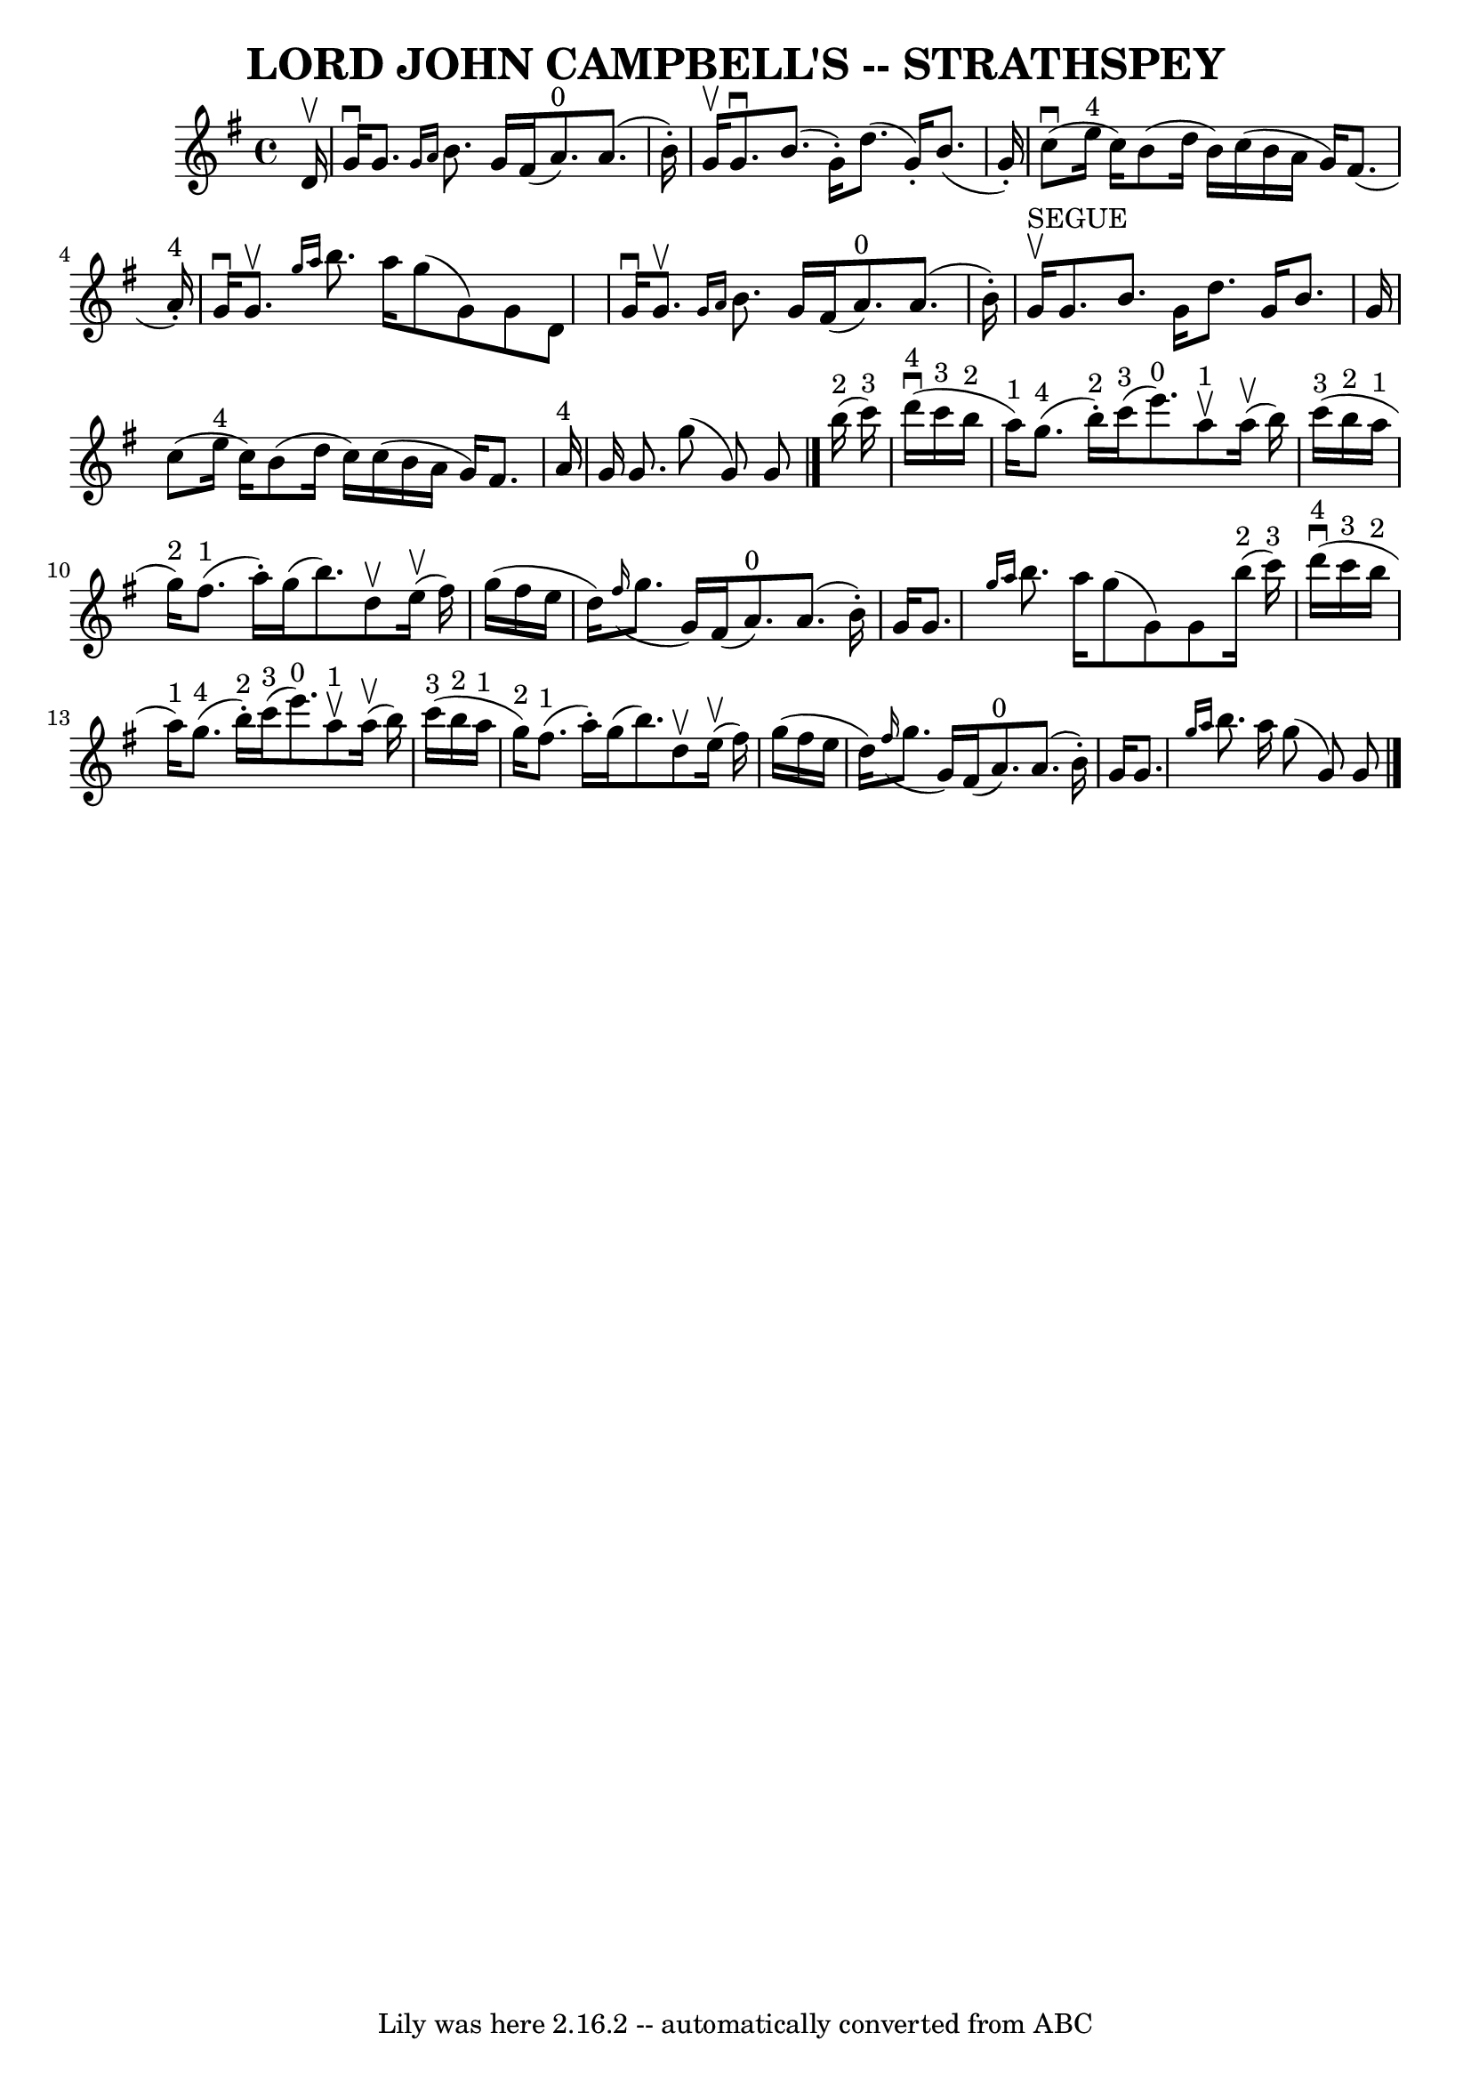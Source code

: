 \version "2.7.40"
\header {
	book = "Ryan's Mammoth Collection of Fiddle Tunes"
	crossRefNumber = "1"
	footnotes = ""
	tagline = "Lily was here 2.16.2 -- automatically converted from ABC"
	title = "LORD JOHN CAMPBELL'S -- STRATHSPEY"
}
voicedefault =  {
\set Score.defaultBarType = "empty"

 \override Staff.TimeSignature #'style = #'C
 \time 4/4 \key g \major   d'16 ^\upbow       \bar "|"   g'16 ^\downbow   g'8.  
\grace {    g'16    a'16  }   b'8.    g'16    fis'16 (   a'8. ^"0" -)   a'8. (  
 b'16 -. -)   \bar "|"   g'16 ^\upbow   g'8. ^\downbow   b'8. (   g'16 -. -)   
d''8. (   g'16 -. -)   b'8. (   g'16 -. -)       \bar "|"     c''8 (^\downbow   
e''16 ^"4"   c''16  -)   b'8 (   d''16    b'16  -)   c''16 (   b'16    a'16    
g'16  -)   fis'8. (     a'16 ^"4"-. -)   \bar "|"   g'16 ^\downbow   g'8. 
^\upbow \grace {    g''16    a''16  }   b''8.    a''16    g''8 (   g'8  -)   
g'8    d'8    \bar "|"     \bar "|"   g'16 ^\downbow   g'8. ^\upbow \grace {    
g'16    a'16  }   b'8.    g'16    fis'16 (   a'8. ^"0" -)   a'8. (   b'16 -. -) 
  \bar "|"     g'16 ^"SEGUE"^\upbow   g'8.    b'8.    g'16    d''8.    g'16    
b'8.    g'16        \bar "|"   c''8 (   e''16 ^"4"   c''16  -)   b'8 (   d''16  
  c''16  -)   c''16 (   b'16    a'16    g'16  -)   fis'8.    a'16 ^"4"   
\bar "|"   g'16    g'8.    g''8 (   g'8  -)   g'8    \bar "|."       b''16 
^"2"(   c'''16 ^"3" -)       \bar "|"       d'''16 ^"4"(^\downbow   c'''16 ^"3" 
  b''16 ^"2"   a''16 ^"1" -)     g''8. ^"4"(   b''16 ^"2"-. -)     c'''16 ^"3"( 
  e'''8. ^"0" -)     a''8 ^"1"^\upbow     a''16 (^\upbow   b''16  -)   \bar "|" 
    c'''16 ^"3"(   b''16 ^"2"   a''16 ^"1"   g''16 ^"2" -)     fis''8. ^"1"(   
a''16 -. -)   g''16 (   b''8.  -)   d''8 ^\upbow     e''16 (^\upbow   fis''16  
-)       \bar "|"   g''16 (   fis''16    e''16    d''16  -)   \grace {    
fis''16 ( }   g''8.    g'16  -)   fis'16 (   a'8. ^"0" -)   a'8. (   b'16 -. -) 
  \bar "|"   g'16    g'8.  \grace {    g''16    a''16  }   b''8.    a''16    
g''8 (   g'8  -)   g'8      b''16 ^"2"(   c'''16 ^"3" -)   \bar "|"     
\bar "|"       d'''16 ^"4"(^\downbow   c'''16 ^"3"   b''16 ^"2"   a''16 ^"1" -) 
    g''8. ^"4"(   b''16 ^"2"-. -)     c'''16 ^"3"(   e'''8. ^"0" -)     a''8 
^"1"^\upbow     a''16 (^\upbow   b''16  -)   \bar "|"     c'''16 ^"3"(   b''16 
^"2"   a''16 ^"1"   g''16 ^"2" -)     fis''8. ^"1"(   a''16 -. -)   g''16 (   
b''8.  -)   d''8 ^\upbow     e''16 (^\upbow   fis''16  -)       \bar "|"   
g''16 (   fis''16    e''16    d''16  -)   \grace {    fis''16 ( }   g''8.    
g'16  -)   fis'16 (   a'8. ^"0" -)   a'8. (   b'16 -. -)   \bar "|"   g'16    
g'8.  \grace {    g''16    a''16  }   b''8.    a''16    g''8 (   g'8  -)   g'8  
  \bar "|."   
}

\score{
    <<

	\context Staff="default"
	{
	    \voicedefault 
	}

    >>
	\layout {
	}
	\midi {}
}
